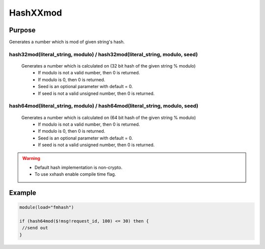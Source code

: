 *********
HashXXmod
*********

Purpose
=======

Generates a number which is mod of given string's hash.

hash32mod(literal_string, modulo) / hash32mod(literal_string, modulo, seed)
---------------------------------------------------------------------------

   Generates a number which is calculated on (32 bit hash of the given string % modulo)
    - If modulo is not a valid number, then 0 is returned.
    - If modulo is 0, then 0 is returned.
    - Seed is an optional parameter with default = 0.
    - If seed is not a valid unsigned number, then 0 is returned.


hash64mod(literal_string, modulo) / hash64mod(literal_string, modulo, seed)
---------------------------------------------------------------------------

   Generates a number which is calculated on (64 bit hash of the given string % modulo)
    - If modulo is not a valid number, then 0 is returned.
    - If modulo is 0, then 0 is returned.
    - Seed is an optional parameter with default = 0.
    - If seed is not a valid unsigned number, then 0 is returned.


.. warning::

   - Default hash implementation is non-crypto.
   - To use xxhash enable compile time flag.


Example
=======

.. code-block:: none

  module(load="fmhash")

  if (hash64mod($!msg!request_id, 100) <= 30) then {
   //send out
  }

.. seealso::
  :doc:`Hash based sampling<../../tutorials/hash_sampling>`

